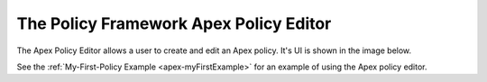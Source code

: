 .. This work is licensed under a Creative Commons Attribution 4.0 International License.

.. _apex-policy-editor-label:

The Policy Framework Apex Policy Editor
#######################################

.. contents::
    :depth: 4

The Apex Policy Editor allows a user to create and edit an Apex policy. It's UI is shown in the image below.

.. image:: ../images/ApexPolicyEditorUI.png

See the :ref:`My-First-Policy Example <apex-myFirstExample>` for an example of using the Apex policy editor.

